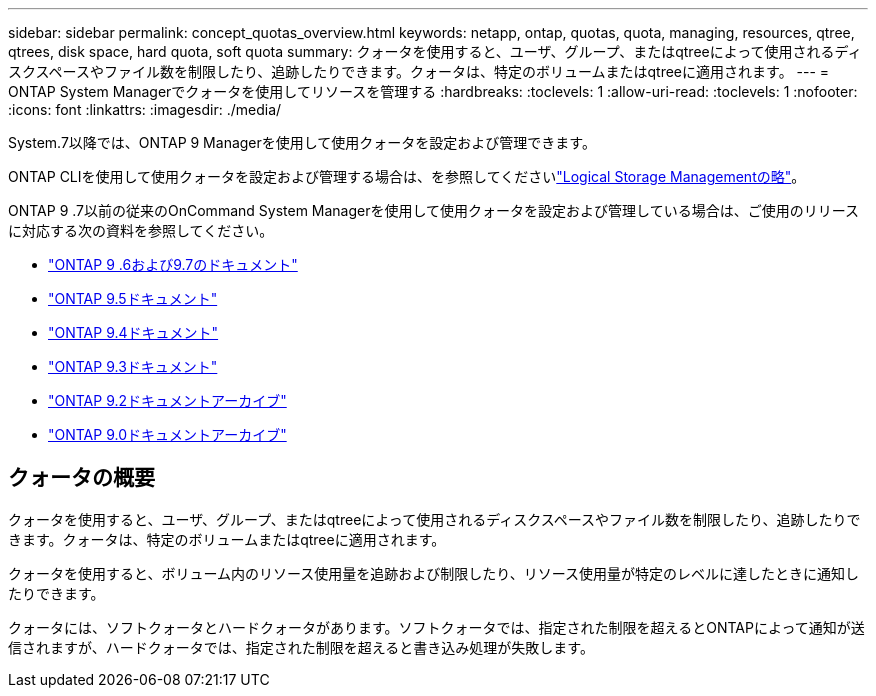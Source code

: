 ---
sidebar: sidebar 
permalink: concept_quotas_overview.html 
keywords: netapp, ontap, quotas, quota, managing, resources, qtree, qtrees, disk space, hard quota, soft quota 
summary: クォータを使用すると、ユーザ、グループ、またはqtreeによって使用されるディスクスペースやファイル数を制限したり、追跡したりできます。クォータは、特定のボリュームまたはqtreeに適用されます。 
---
= ONTAP System Managerでクォータを使用してリソースを管理する
:hardbreaks:
:toclevels: 1
:allow-uri-read: 
:toclevels: 1
:nofooter: 
:icons: font
:linkattrs: 
:imagesdir: ./media/


[role="lead"]
System.7以降では、ONTAP 9 Managerを使用して使用クォータを設定および管理できます。

ONTAP CLIを使用して使用クォータを設定および管理する場合は、を参照してくださいlink:./volumes/index.html["Logical Storage Managementの略"]。

ONTAP 9 .7以前の従来のOnCommand System Managerを使用して使用クォータを設定および管理している場合は、ご使用のリリースに対応する次の資料を参照してください。

* link:http://docs.netapp.com/us-en/ontap-system-manager-classic/online-help-96-97/index.html["ONTAP 9 .6および9.7のドキュメント"^]
* link:https://mysupport.netapp.com/documentation/docweb/index.html?productID=62686&language=en-US["ONTAP 9.5ドキュメント"^]
* link:https://mysupport.netapp.com/documentation/docweb/index.html?productID=62594&language=en-US["ONTAP 9.4ドキュメント"^]
* link:https://mysupport.netapp.com/documentation/docweb/index.html?productID=62579&language=en-US["ONTAP 9.3ドキュメント"^]
* link:https://mysupport.netapp.com/documentation/docweb/index.html?productID=62499&language=en-US&archive=true["ONTAP 9.2ドキュメントアーカイブ"^]
* link:https://mysupport.netapp.com/documentation/docweb/index.html?productID=62320&language=en-US&archive=true["ONTAP 9.0ドキュメントアーカイブ"^]




== クォータの概要

クォータを使用すると、ユーザ、グループ、またはqtreeによって使用されるディスクスペースやファイル数を制限したり、追跡したりできます。クォータは、特定のボリュームまたはqtreeに適用されます。

クォータを使用すると、ボリューム内のリソース使用量を追跡および制限したり、リソース使用量が特定のレベルに達したときに通知したりできます。

クォータには、ソフトクォータとハードクォータがあります。ソフトクォータでは、指定された制限を超えるとONTAPによって通知が送信されますが、ハードクォータでは、指定された制限を超えると書き込み処理が失敗します。
